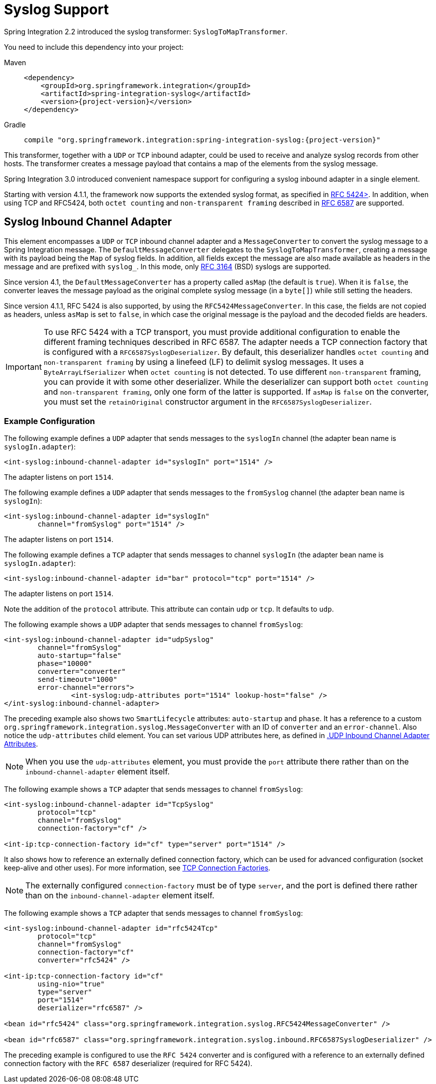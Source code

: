 [[syslog]]
= Syslog Support

Spring Integration 2.2 introduced the syslog transformer: `SyslogToMapTransformer`.

You need to include this dependency into your project:

[tabs]
======
Maven::
+
[source, xml, subs="normal", role="primary"]
----
<dependency>
    <groupId>org.springframework.integration</groupId>
    <artifactId>spring-integration-syslog</artifactId>
    <version>{project-version}</version>
</dependency>
----

Gradle::
+
[source, groovy, subs="normal", role="secondary"]
----
compile "org.springframework.integration:spring-integration-syslog:{project-version}"
----
======

This transformer, together with a `UDP` or `TCP` inbound adapter, could be used to receive and analyze syslog records from other hosts.
The transformer creates a message payload that contains a map of the elements from the syslog message.

Spring Integration 3.0 introduced convenient namespace support for configuring a syslog inbound adapter in a single element.

Starting with version 4.1.1, the framework now supports the extended syslog format, as specified in https://tools.ietf.org/html/rfc5424[RFC 5424>].
In addition, when using TCP and RFC5424, both `octet counting` and `non-transparent framing` described in https://tools.ietf.org/html/rfc6587[RFC 6587] are supported.

[[syslog-inbound-adapter]]
== Syslog Inbound Channel Adapter

This element encompasses a `UDP` or `TCP` inbound channel adapter and a `MessageConverter` to convert the syslog message to a Spring Integration message.
The `DefaultMessageConverter` delegates to the `SyslogToMapTransformer`, creating a message with its payload being the `Map` of syslog fields.
In addition, all fields except the message are also made available as headers in the message and are prefixed with `syslog_`.
In this mode, only https://tools.ietf.org/html/rfc3164[RFC 3164] (BSD) syslogs are supported.

Since version 4.1, the `DefaultMessageConverter` has a property called `asMap` (the default is `true`).
When it is `false`, the converter leaves the message payload as the original complete syslog message (in a `byte[]`) while still setting the headers.

Since version 4.1.1, RFC 5424 is also supported, by using the `RFC5424MessageConverter`.
In this case, the fields are not copied as headers, unless `asMap` is set to `false`, in which case the original message is the payload and the decoded fields are headers.

IMPORTANT: To use RFC 5424 with a TCP transport, you must provide additional configuration to enable the different framing techniques described in RFC 6587.
The adapter needs a TCP connection factory that is configured with a `RFC6587SyslogDeserializer`.
By default, this deserializer handles `octet counting` and `non-transparent framing` by using a linefeed (LF) to delimit syslog messages.
It uses a `ByteArrayLfSerializer` when `octet counting` is not detected.
To use different `non-transparent` framing, you can provide it with some other deserializer.
While the deserializer can support both `octet counting` and `non-transparent framing`, only one form of the latter is supported.
If `asMap` is `false` on the converter, you must set the `retainOriginal` constructor argument in the `RFC6587SyslogDeserializer`.

[[syslog-inbound-examplers]]
=== Example Configuration

The following example defines a `UDP` adapter that sends messages to the `syslogIn` channel (the adapter bean name is `syslogIn.adapter`):

[source,xml]
----
<int-syslog:inbound-channel-adapter id="syslogIn" port="1514" />
----

The adapter listens on port `1514`.

The following example defines a `UDP` adapter that sends messages to the `fromSyslog` channel (the adapter bean name is `syslogIn`):

[source,xml]
----
<int-syslog:inbound-channel-adapter id="syslogIn"
	channel="fromSyslog" port="1514" />
----

The adapter listens on port `1514`.

The following example defines a `TCP` adapter that sends messages to channel `syslogIn` (the adapter bean name is `syslogIn.adapter`):

[source,xml]
----
<int-syslog:inbound-channel-adapter id="bar" protocol="tcp" port="1514" />
----

The adapter listens on port `1514`.

Note the addition of the `protocol` attribute.
This attribute can contain `udp` or `tcp`.
It defaults to `udp`.

The following example shows a `UDP` adapter that sends messages to channel `fromSyslog`:

[source,xml]
----
<int-syslog:inbound-channel-adapter id="udpSyslog"
	channel="fromSyslog"
	auto-startup="false"
	phase="10000"
	converter="converter"
	send-timeout="1000"
	error-channel="errors">
		<int-syslog:udp-attributes port="1514" lookup-host="false" />
</int-syslog:inbound-channel-adapter>
----

The preceding example also shows two `SmartLifecycle` attributes: `auto-startup` and `phase`.
It has a reference to a custom `org.springframework.integration.syslog.MessageConverter` with an ID of `converter` and an `error-channel`.
Also notice the `udp-attributes` child element.
You can set various UDP attributes here, as defined in xref:ip/endpoint-reference.adoc#ip-udp-ib-atts[.UDP Inbound Channel Adapter Attributes].

NOTE: When you use the `udp-attributes` element, you must provide the `port` attribute there rather than on the `inbound-channel-adapter` element itself.

The following example shows a `TCP` adapter that sends messages to channel `fromSyslog`:

[source,xml]
----
<int-syslog:inbound-channel-adapter id="TcpSyslog"
	protocol="tcp"
	channel="fromSyslog"
	connection-factory="cf" />

<int-ip:tcp-connection-factory id="cf" type="server" port="1514" />
----

It also shows how to reference an externally defined connection factory, which can be used for advanced configuration (socket keep-alive and other uses).
For more information, see xref:ip/tcp-connection-factories.adoc[TCP Connection Factories].

NOTE: The externally configured `connection-factory` must be of type `server`, and the port is defined there rather than on the `inbound-channel-adapter` element itself.

The following example shows a `TCP` adapter that sends messages to channel `fromSyslog`:

[source,xml]
----
<int-syslog:inbound-channel-adapter id="rfc5424Tcp"
	protocol="tcp"
	channel="fromSyslog"
	connection-factory="cf"
	converter="rfc5424" />

<int-ip:tcp-connection-factory id="cf"
	using-nio="true"
	type="server"
	port="1514"
	deserializer="rfc6587" />

<bean id="rfc5424" class="org.springframework.integration.syslog.RFC5424MessageConverter" />

<bean id="rfc6587" class="org.springframework.integration.syslog.inbound.RFC6587SyslogDeserializer" />
----

The preceding example is configured to use the `RFC 5424` converter and is configured with a reference to an externally defined connection factory with the `RFC 6587` deserializer (required for RFC 5424).
